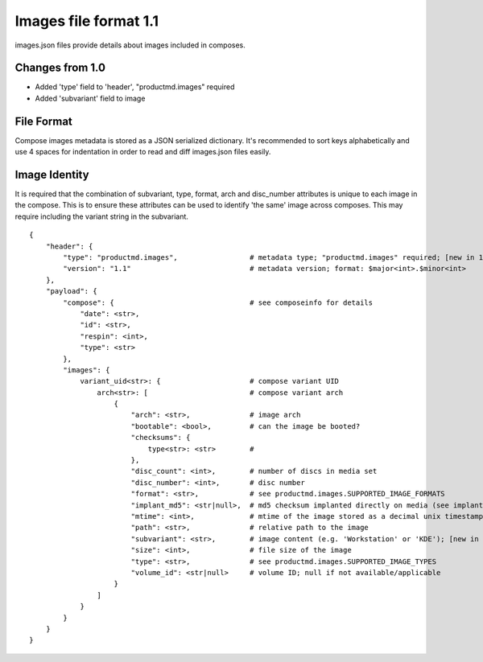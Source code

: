 ======================
Images file format 1.1
======================

images.json files provide details about images included in composes.


Changes from 1.0
================

* Added 'type' field to 'header', "productmd.images" required
* Added 'subvariant' field to image


File Format
===========

Compose images metadata is stored as a JSON serialized dictionary.
It's recommended to sort keys alphabetically and use 4 spaces for indentation
in order to read and diff images.json files easily.

Image Identity
==============

It is required that the combination of subvariant, type, format, arch and
disc_number attributes is unique to each image in the compose. This is to
ensure these attributes can be used to identify 'the same' image across
composes. This may require including the variant string in the subvariant.

::

    {
        "header": {
            "type": "productmd.images",                 # metadata type; "productmd.images" required; [new in 1.1]
            "version": "1.1"                            # metadata version; format: $major<int>.$minor<int>
        },
        "payload": {
            "compose": {                                # see composeinfo for details
                "date": <str>,
                "id": <str>,
                "respin": <int>,
                "type": <str>
            },
            "images": {
                variant_uid<str>: {                     # compose variant UID
                    arch<str>: [                        # compose variant arch
                        {
                            "arch": <str>,              # image arch
                            "bootable": <bool>,         # can the image be booted?
                            "checksums": {
                                type<str>: <str>        # 
                            },
                            "disc_count": <int>,        # number of discs in media set
                            "disc_number": <int>,       # disc number
                            "format": <str>,            # see productmd.images.SUPPORTED_IMAGE_FORMATS
                            "implant_md5": <str|null>,  # md5 checksum implanted directly on media (see implantisomd5 and checkisomd5 commands)
                            "mtime": <int>,             # mtime of the image stored as a decimal unix timestamp
                            "path": <str>,              # relative path to the image
                            "subvariant": <str>,        # image content (e.g. 'Workstation' or 'KDE'); [new in 1.1]
                            "size": <int>,              # file size of the image
                            "type": <str>,              # see productmd.images.SUPPORTED_IMAGE_TYPES
                            "volume_id": <str|null>     # volume ID; null if not available/applicable
                        }
                    ]
                }
            }
        }
    }
